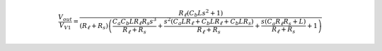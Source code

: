 .. math::

    \frac{V_{out}}{V_{V1}} = \frac{R_{\ell} \left(C_{b} L s^{2} + 1\right)}{\left(R_{\ell} + R_{s}\right) \left(\frac{C_{a} C_{b} L R_{\ell} R_{s} s^{3}}{R_{\ell} + R_{s}} + \frac{s^{2} \left(C_{a} L R_{\ell} + C_{b} L R_{\ell} + C_{b} L R_{s}\right)}{R_{\ell} + R_{s}} + \frac{s \left(C_{a} R_{\ell} R_{s} + L\right)}{R_{\ell} + R_{s}} + 1\right)}